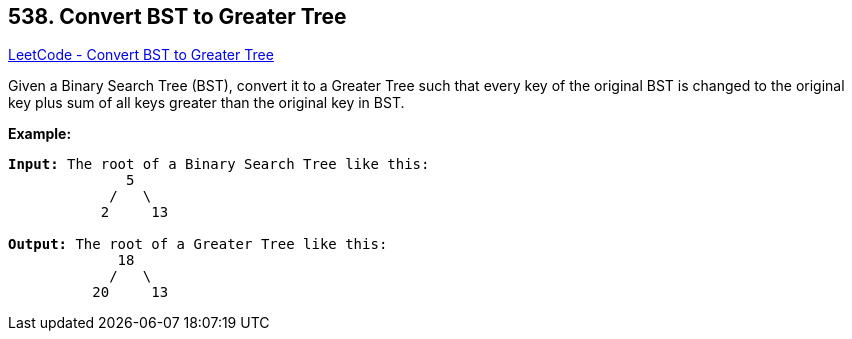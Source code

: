 == 538. Convert BST to Greater Tree

https://leetcode.com/problems/convert-bst-to-greater-tree/[LeetCode - Convert BST to Greater Tree]

Given a Binary Search Tree (BST), convert it to a Greater Tree such that every key of the original BST is changed to the original key plus sum of all keys greater than the original key in BST.


*Example:*
[subs="verbatim,quotes,macros"]
----
*Input:* The root of a Binary Search Tree like this:
              5
            /   \
           2     13

*Output:* The root of a Greater Tree like this:
             18
            /   \
          20     13
----

